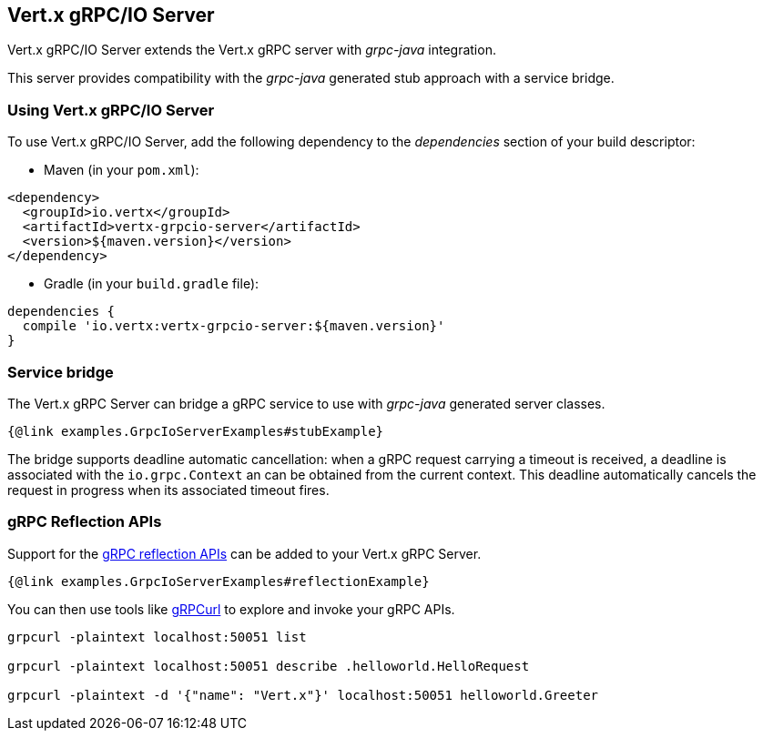 == Vert.x gRPC/IO Server

Vert.x gRPC/IO Server extends the Vert.x gRPC server with _grpc-java_ integration.

This server provides compatibility with the _grpc-java_ generated stub approach with a service bridge.

=== Using Vert.x gRPC/IO Server

To use Vert.x gRPC/IO Server, add the following dependency to the _dependencies_ section of your build descriptor:

* Maven (in your `pom.xml`):

[source,xml,subs="+attributes"]
----
<dependency>
  <groupId>io.vertx</groupId>
  <artifactId>vertx-grpcio-server</artifactId>
  <version>${maven.version}</version>
</dependency>
----

* Gradle (in your `build.gradle` file):

[source,groovy,subs="+attributes"]
----
dependencies {
  compile 'io.vertx:vertx-grpcio-server:${maven.version}'
}
----

=== Service bridge

The Vert.x gRPC Server can bridge a gRPC service to use with _grpc-java_ generated server classes.

[source,java]
----
{@link examples.GrpcIoServerExamples#stubExample}
----

The bridge supports deadline automatic cancellation: when a gRPC request carrying a timeout is received, a deadline is associated with the `io.grpc.Context` an can be obtained from the current context. This deadline automatically cancels the request in progress when its associated timeout fires.

=== gRPC Reflection APIs

Support for the https://grpc.io/docs/guides/reflection/[gRPC reflection APIs] can be added to your Vert.x gRPC Server.

[source,java]
----
{@link examples.GrpcIoServerExamples#reflectionExample}
----

You can then use tools like https://github.com/fullstorydev/grpcurl[gRPCurl] to explore and invoke your gRPC APIs.

[source,bash]
----
grpcurl -plaintext localhost:50051 list

grpcurl -plaintext localhost:50051 describe .helloworld.HelloRequest

grpcurl -plaintext -d '{"name": "Vert.x"}' localhost:50051 helloworld.Greeter
----

